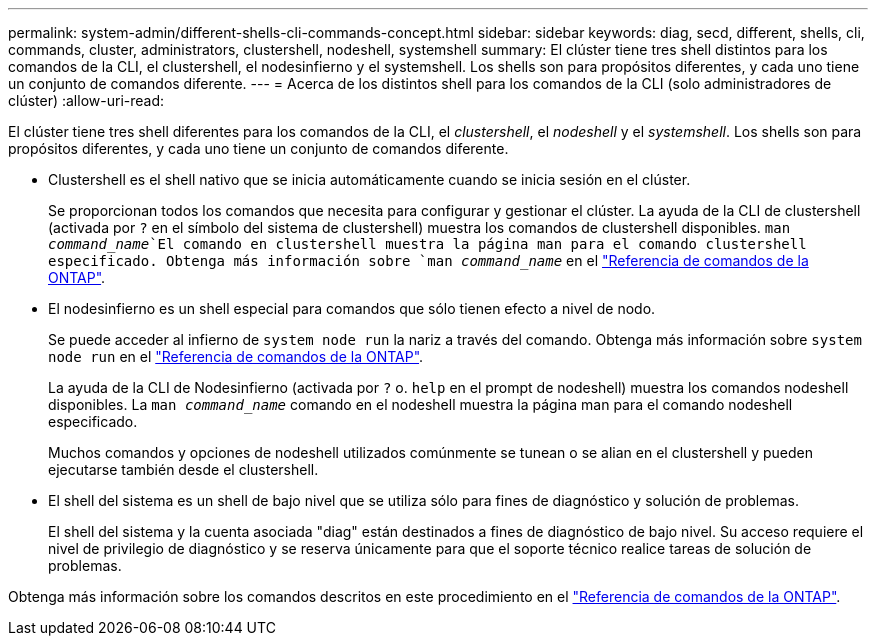 ---
permalink: system-admin/different-shells-cli-commands-concept.html 
sidebar: sidebar 
keywords: diag, secd, different, shells, cli, commands, cluster, administrators, clustershell, nodeshell, systemshell 
summary: El clúster tiene tres shell distintos para los comandos de la CLI, el clustershell, el nodesinfierno y el systemshell. Los shells son para propósitos diferentes, y cada uno tiene un conjunto de comandos diferente. 
---
= Acerca de los distintos shell para los comandos de la CLI (solo administradores de clúster)
:allow-uri-read: 


[role="lead"]
El clúster tiene tres shell diferentes para los comandos de la CLI, el _clustershell_, el _nodeshell_ y el _systemshell_. Los shells son para propósitos diferentes, y cada uno tiene un conjunto de comandos diferente.

* Clustershell es el shell nativo que se inicia automáticamente cuando se inicia sesión en el clúster.
+
Se proporcionan todos los comandos que necesita para configurar y gestionar el clúster. La ayuda de la CLI de clustershell (activada por `?` en el símbolo del sistema de clustershell) muestra los comandos de clustershell disponibles.  `man _command_name_`El comando en clustershell muestra la página man para el comando clustershell especificado. Obtenga más información sobre `man _command_name_` en el link:https://docs.netapp.com/us-en/ontap-cli/man.html["Referencia de comandos de la ONTAP"^].

* El nodesinfierno es un shell especial para comandos que sólo tienen efecto a nivel de nodo.
+
Se puede acceder al infierno de `system node run` la nariz a través del comando. Obtenga más información sobre `system node run` en el link:https://docs.netapp.com/us-en/ontap-cli/system-node-run.html["Referencia de comandos de la ONTAP"^].

+
La ayuda de la CLI de Nodesinfierno (activada por `?` o. `help` en el prompt de nodeshell) muestra los comandos nodeshell disponibles. La `man _command_name_` comando en el nodeshell muestra la página man para el comando nodeshell especificado.

+
Muchos comandos y opciones de nodeshell utilizados comúnmente se tunean o se alian en el clustershell y pueden ejecutarse también desde el clustershell.

* El shell del sistema es un shell de bajo nivel que se utiliza sólo para fines de diagnóstico y solución de problemas.
+
El shell del sistema y la cuenta asociada "diag" están destinados a fines de diagnóstico de bajo nivel. Su acceso requiere el nivel de privilegio de diagnóstico y se reserva únicamente para que el soporte técnico realice tareas de solución de problemas.



Obtenga más información sobre los comandos descritos en este procedimiento en el link:https://docs.netapp.com/us-en/ontap-cli/["Referencia de comandos de la ONTAP"^].
